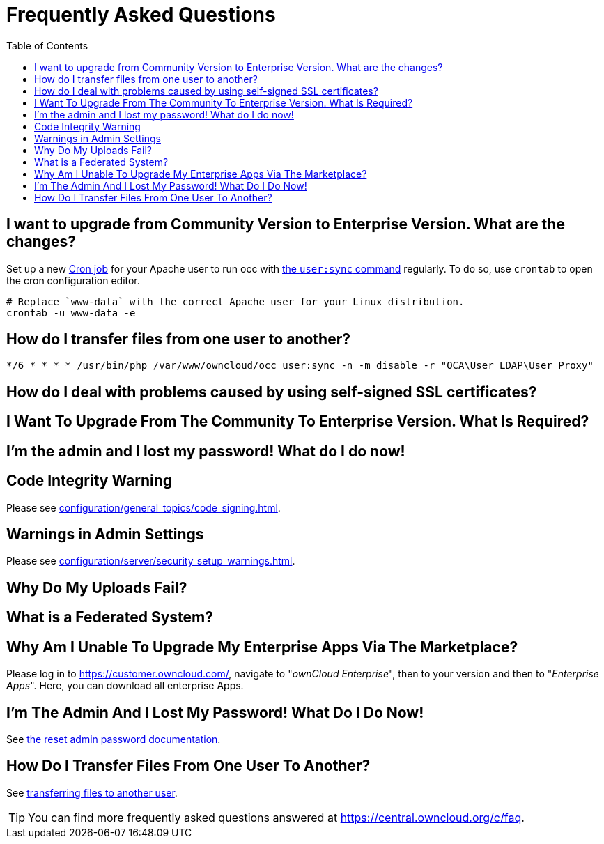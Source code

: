 = Frequently Asked Questions
:toc: right

== I want to upgrade from Community Version to Enterprise Version. What are the changes?

Set up a new xref:configuration/server/background_jobs_configuration.adoc#cron-jobs[Cron job] for your Apache user to run occ with xref:configuration/server/occ_command.adoc#listing-users[the `user:sync` command] regularly.
To do so, use `crontab` to open the cron configuration editor.

[source,console]
....
# Replace `www-data` with the correct Apache user for your Linux distribution.
crontab -u www-data -e
....

== How do I transfer files from one user to another?

[source,cron]
....
*/6 * * * * /usr/bin/php /var/www/owncloud/occ user:sync -n -m disable -r "OCA\User_LDAP\User_Proxy"
....

== How do I deal with problems caused by using self-signed SSL certificates?

== I Want To Upgrade From The Community To Enterprise Version. What Is Required?

== I’m the admin and I lost my password! What do I do now!

== Code Integrity Warning

Please see xref:configuration/general_topics/code_signing.adoc#fixing-invalid-code-integrity-messages[].

== Warnings in Admin Settings

Please see xref:configuration/server/security_setup_warnings.adoc[].

== Why Do My Uploads Fail?

== What is a Federated System?

== Why Am I Unable To Upgrade My Enterprise Apps Via The Marketplace?

Please log in to https://customer.owncloud.com/, navigate to "_ownCloud Enterprise_", then to your version and then to "_Enterprise Apps_". 
Here, you can download all enterprise Apps.

== I'm The Admin And I Lost My Password! What Do I Do Now!

See xref:configuration/user/reset_admin_password.adoc[the reset admin password documentation].

== How Do I Transfer Files From One User To Another?

See xref:configuration/files/file_sharing_configuration.adoc#transferring-files-to-another-user[transferring files to another user].

TIP: You can find more frequently asked questions answered at https://central.owncloud.org/c/faq.
